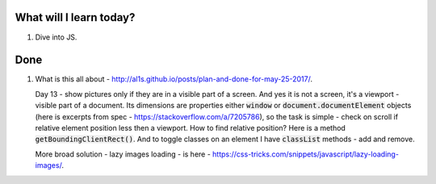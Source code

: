 .. title: Plan and done for June-11-2017
.. slug: plan-and-done-for-june-11-2017
.. date: 2017-06-11 12:20:31 UTC-07:00
.. tags: web-dev, JS30
.. category:
.. link:
.. description:
.. type: text

==============================
  What will I learn today?
==============================

1. Dive into JS.

==============================
  Done
==============================

1. What is this all about - http://al1s.github.io/posts/plan-and-done-for-may-25-2017/.

   Day 13 - show pictures only if they are in a visible part of a screen. And yes it is not a screen, it's a viewport - visible part of a document. Its dimensions are properties either :code:`window` or :code:`document.documentElement` objects (here is excerpts from spec - https://stackoverflow.com/a/7205786), so the task is simple - check on scroll if relative element position less then a viewport. How to find relative position? Here is a method :code:`getBoundingClientRect()`. And to toggle classes on an element I have :code:`classList` methods - add and remove.

   More broad solution - lazy images loading - is here - https://css-tricks.com/snippets/javascript/lazy-loading-images/.
